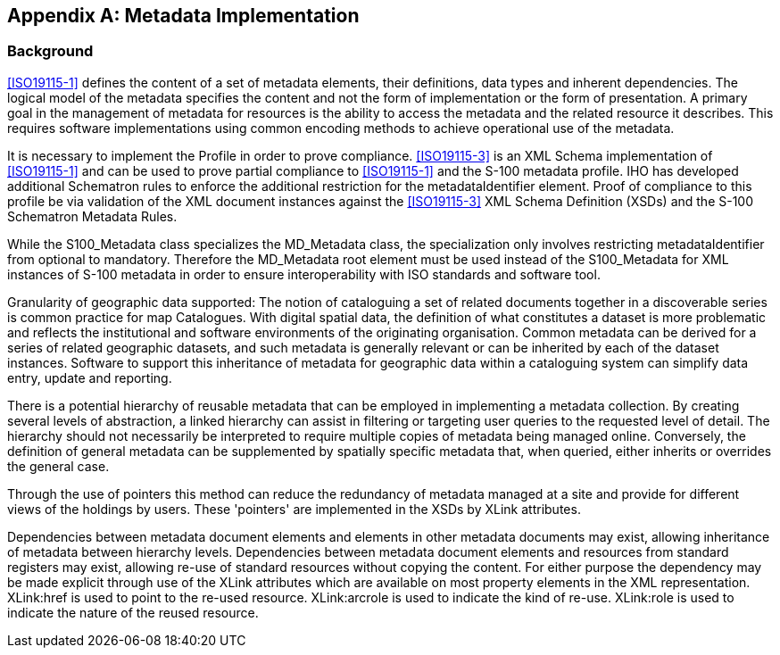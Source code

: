 [[app-4a-C]]
[appendix,obligation=normative]
== Metadata Implementation

=== Background

<<ISO19115-1>> defines the content of a set of metadata elements, their definitions,
data types and inherent dependencies. The logical model of the metadata specifies the
content and not the form of implementation or the form of presentation. A primary goal
in the management of metadata for resources is the ability to access the metadata and
the related resource it describes. This requires software implementations using common
encoding methods to achieve operational use of the metadata.

It is necessary to implement the Profile in order to prove compliance. <<ISO19115-3>> is
an XML Schema implementation of <<ISO19115-1>> and can be used to prove partial
compliance to <<ISO19115-1>> and the S-100 metadata profile. IHO has developed
additional Schematron rules to enforce the additional restriction for the
metadataIdentifier element. Proof of compliance to this profile be via validation of the
XML document instances against the <<ISO19115-3>> XML Schema Definition (XSDs) and the
S-100 Schematron Metadata Rules.

While the S100_Metadata class specializes the MD_Metadata class, the specialization only
involves restricting metadataIdentifier from optional to mandatory. Therefore the
MD_Metadata root element must be used instead of the S100_Metadata for XML instances of
S-100 metadata in order to ensure interoperability with ISO standards and software tool.

Granularity of geographic data supported: The notion of cataloguing a set of related
documents together in a discoverable series is common practice for map Catalogues. With
digital spatial data, the definition of what constitutes a dataset is more problematic
and reflects the institutional and software environments of the originating
organisation. Common metadata can be derived for a series of related geographic
datasets, and such metadata is generally relevant or can be inherited by each of the
dataset instances. Software to support this inheritance of metadata for geographic data
within a cataloguing system can simplify data entry, update and reporting.

There is a potential hierarchy of reusable metadata that can be employed in implementing
a metadata collection. By creating several levels of abstraction, a linked hierarchy can
assist in filtering or targeting user queries to the requested level of detail. The
hierarchy should not necessarily be interpreted to require multiple copies of metadata
being managed online. Conversely, the definition of general metadata can be supplemented
by spatially specific metadata that, when queried, either inherits or overrides the
general case.

Through the use of pointers this method can reduce the redundancy of metadata managed at
a site and provide for different views of the holdings by users. These 'pointers' are
implemented in the XSDs by XLink attributes.

Dependencies between metadata document elements and elements in other metadata documents
may exist, allowing inheritance of metadata between hierarchy levels. Dependencies
between metadata document elements and resources from standard registers may exist,
allowing re-use of standard resources without copying the content. For either purpose
the dependency may be made explicit through use of the XLink attributes which are
available on most property elements in the XML representation. XLink:href is used to
point to the re-used resource. XLink:arcrole is used to indicate the kind of re-use.
XLink:role is used to indicate the nature of the reused resource.
